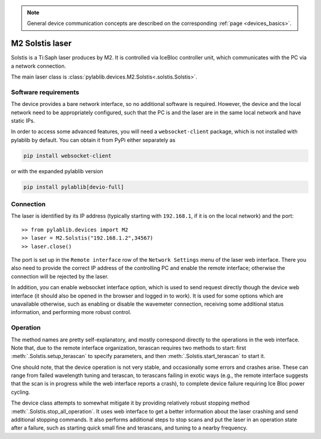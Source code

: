 .. _lasers_m2:

.. note::
    General device communication concepts are described on the corresponding :ref:`page <devices_basics>`.

M2 Solstis laser
=======================

Solstis is a Ti:Saph laser produces by M2. It is controlled via IceBloc controller unit, which communicates with the PC via a network connection.

The main laser class is :class:`pylablib.devices.M2.Solstis<.solstis.Solstis>`.

Software requirements
-----------------------

The device provides a bare network interface, so no additional software is required. However, the device and the local network need to be appropriately configured, such that the PC is and the laser are in the same local network and have static IPs.

In order to access some advanced features, you will need a ``websocket-client`` package, which is not installed with pylablib by default. You can obtain it from PyPi either separately as

.. code-block:: none

    pip install websocket-client

or with the expanded pylablib version

.. code-block:: none

    pip install pylablib[devio-full]


Connection
-----------------------

The laser is identified by its IP address (typically starting with ``192.168.1``, if it is on the local network) and the port::

    >> from pylablib.devices import M2
    >> laser = M2.Solstis("192.168.1.2",34567)
    >> laser.close()

The port is set up in the ``Remote interface`` row of the ``Network Settings`` menu of the laser web interface. There you also need to provide the correct IP address of the controlling PC and enable the remote interface; otherwise the connection will be rejected by the laser.

In addition, you can enable websocket interface option, which is used to send request directly though the device web interface (it should also be opened in the browser and logged in to work). It is used for some options which are unavailable otherwise, such as enabling or disable the wavemeter connection, receiving some additional status information, and performing more robust control.

Operation
------------------------

The method names are pretty self-explanatory, and mostly correspond directly to the operations in the web interface. Note that, due to the remote interface organization, terascan requires two methods to start: first :meth:`.Solstis.setup_terascan` to specify parameters, and then :meth:`.Solstis.start_terascan` to start it.

One should note, that the device operation is not very stable, and occasionally some errors and crashes arise. These can range from failed wavelength tuning and terascan, to terascans failing in exotic ways (e.g., the remote interface suggests that the scan is in progress while the web interface reports a crash), to complete device failure requiring Ice Bloc power cycling.

The device class attempts to somewhat mitigate it by providing relatively robust stopping method :meth:`.Solstis.stop_all_operation`. It uses web interface to get a better information about the laser crashing and send additional stopping commands. It also performs additional steps to stop scans and put the laser in an operation state after a failure, such as starting quick small fine and terascans, and tuning to a nearby frequency.